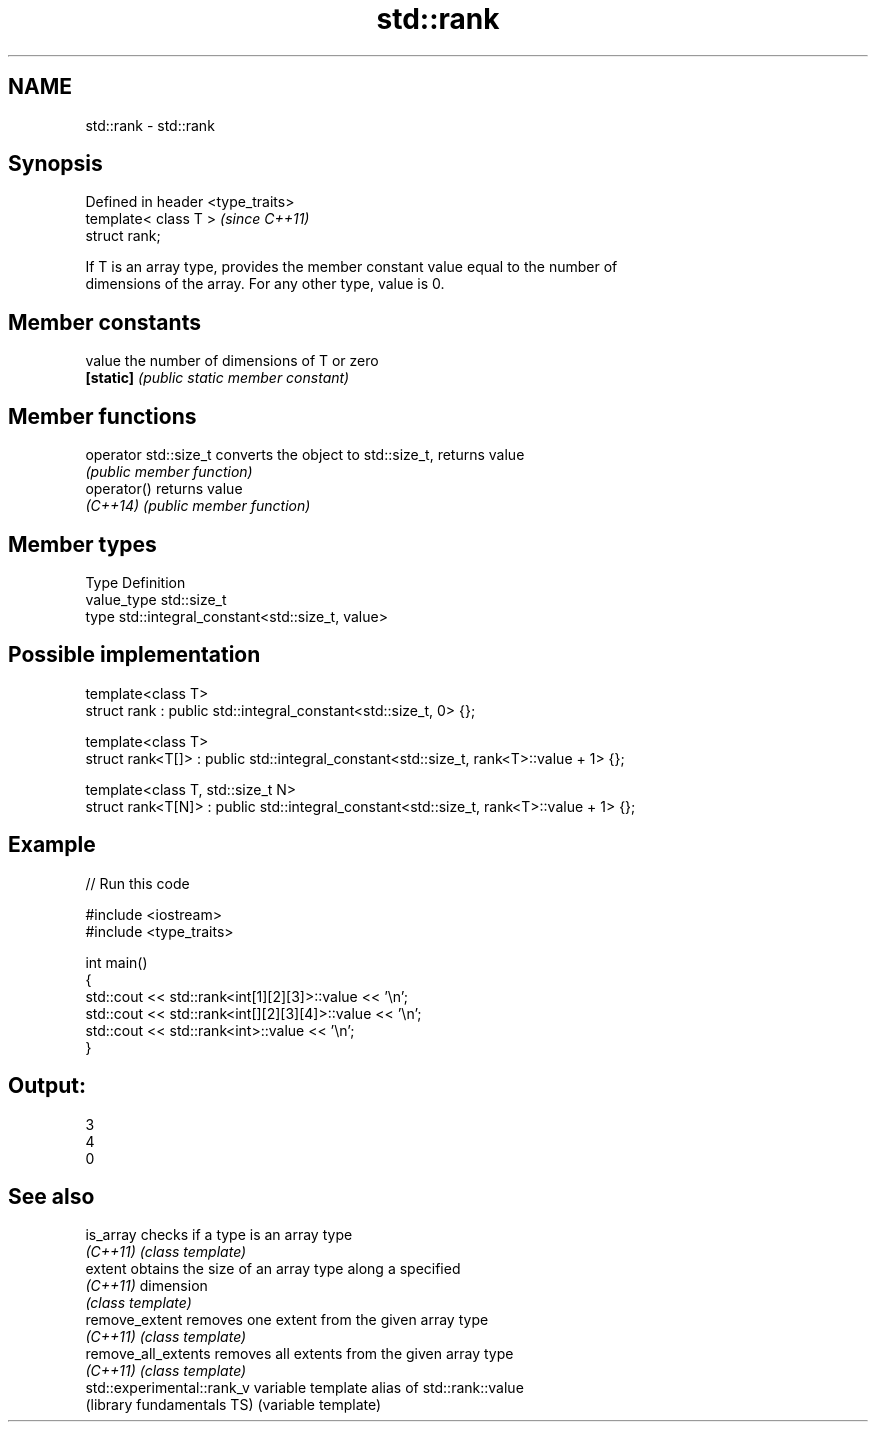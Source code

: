 .TH std::rank 3 "Nov 25 2015" "2.1 | http://cppreference.com" "C++ Standard Libary"
.SH NAME
std::rank \- std::rank

.SH Synopsis
   Defined in header <type_traits>
   template< class T >              \fI(since C++11)\fP
   struct rank;

   If T is an array type, provides the member constant value equal to the number of
   dimensions of the array. For any other type, value is 0.

.SH Member constants

   value    the number of dimensions of T or zero
   \fB[static]\fP \fI(public static member constant)\fP

.SH Member functions

   operator std::size_t converts the object to std::size_t, returns value
                        \fI(public member function)\fP
   operator()           returns value
   \fI(C++14)\fP              \fI(public member function)\fP

.SH Member types

   Type       Definition
   value_type std::size_t
   type       std::integral_constant<std::size_t, value>

.SH Possible implementation

   template<class T>
   struct rank : public std::integral_constant<std::size_t, 0> {};
    
   template<class T>
   struct rank<T[]> : public std::integral_constant<std::size_t, rank<T>::value + 1> {};
    
   template<class T, std::size_t N>
   struct rank<T[N]> : public std::integral_constant<std::size_t, rank<T>::value + 1> {};

.SH Example

   
// Run this code

 #include <iostream>
 #include <type_traits>
  
 int main()
 {
     std::cout << std::rank<int[1][2][3]>::value << '\\n';
     std::cout << std::rank<int[][2][3][4]>::value << '\\n';
     std::cout << std::rank<int>::value << '\\n';
 }

.SH Output:

 3
 4
 0

.SH See also

   is_array                  checks if a type is an array type
   \fI(C++11)\fP                   \fI(class template)\fP 
   extent                    obtains the size of an array type along a specified
   \fI(C++11)\fP                   dimension
                             \fI(class template)\fP 
   remove_extent             removes one extent from the given array type
   \fI(C++11)\fP                   \fI(class template)\fP 
   remove_all_extents        removes all extents from the given array type
   \fI(C++11)\fP                   \fI(class template)\fP 
   std::experimental::rank_v variable template alias of std::rank::value
   (library fundamentals TS) (variable template) 

